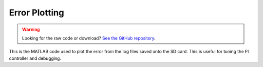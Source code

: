 Error Plotting
==============

.. warning::
    Looking for the raw code or download? `See the GitHub repository <https://github.com/alanqchen/FEHRobot>`_.

This is the MATLAB code used to plot the error from the log files
saved onto the SD card. This is useful for tuning the PI controller
and debugging.

.. code-block:: matlab
   :linenos:

    errData = importdata('ERRORLOG.txt');
    dispData = importdata('DISPLOG.txt');
    refData = importdata('toLever.txt');
    tvec = 0:0.1:3;

    figure(8)
    plot(tvec, errData(:,1), tvec, errData(:,2), tvec, errData(:,3))
    xlabel('Time (s)')
    ylabel('Error (radians)')
    legend('Motor 1 Error', 'Motor 2 Error', 'Motor 3 Error', 'Location', 'northwest')
    sum1 = 0;
    sum2 = 0;
    sum3 = 0;

    for i=1:length(dispData)
        sum1 = sum1 + dispData(i,1);
        sum2 = sum2 + dispData(i,2);
        sum3 = sum3 + dispData(i,3);
        totalDisp(i,1) = sum1;
        totalDisp(i,2) = sum2;
        totalDisp(i,3) = sum3;
    end

    figure(9)

    plot(tvec, totalDisp(:,1), '-o', tvec, totalDisp(:,2), '-x', tvec, totalDisp(:,3), '-^', tvec, refData(:,1), '-r.', tvec, refData(:,2), '--r.', tvec, refData(:,3), '-.r.')
    legend('Motor 1 Disp', 'Motor 2 Disp', 'Motor 3 Disp', 'Motor 1 Ref', 'Motor 2 Ref', 'Motor 3 Ref', 'Location', 'northwest')
    xlabel('Time (s)')
    ylabel('Total Displacement (radians)')

    steadyStateErrorMotor1 = ((totalDisp(length(dispData),1)-refData(length(dispData),1))/refData(length(dispData),1))*100
    steadyStateErrorMotor2 = ((totalDisp(length(dispData),2)-refData(length(dispData),2))/refData(length(dispData),2))*100
    steadyStateErrorMotor3 = ((totalDisp(length(dispData),3)-refData(length(dispData),3))/refData(length(dispData),3))*100

    overShoot1 = max(totalDisp(:,1))-refData(length(dispData),1)
    overShoot2 = max(totalDisp(:,2))-refData(length(dispData),2)
    overShoot3 = max(totalDisp(:,3))-refData(length(dispData),3)
    textbox = sprintf('%s\n%f\n%f\n%f', 'Steady State Errors (%):', steadyStateErrorMotor1, steadyStateErrorMotor2, steadyStateErrorMotor3);
    text(.1, max(max(totalDisp))/2, textbox);
    textbox2 = sprintf('%s\n%f\n%f\n%f', 'Overshoots (radians):', overShoot1, overShoot2, overShoot3);
    text(.1, max(max(totalDisp))/4, textbox2);
